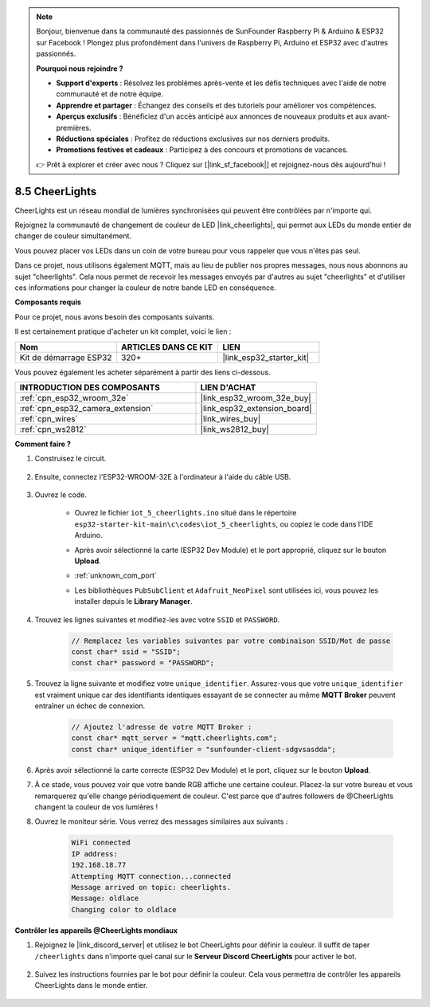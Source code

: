.. note::

    Bonjour, bienvenue dans la communauté des passionnés de SunFounder Raspberry Pi & Arduino & ESP32 sur Facebook ! Plongez plus profondément dans l'univers de Raspberry Pi, Arduino et ESP32 avec d'autres passionnés.

    **Pourquoi nous rejoindre ?**

    - **Support d'experts** : Résolvez les problèmes après-vente et les défis techniques avec l'aide de notre communauté et de notre équipe.
    - **Apprendre et partager** : Échangez des conseils et des tutoriels pour améliorer vos compétences.
    - **Aperçus exclusifs** : Bénéficiez d'un accès anticipé aux annonces de nouveaux produits et aux avant-premières.
    - **Réductions spéciales** : Profitez de réductions exclusives sur nos derniers produits.
    - **Promotions festives et cadeaux** : Participez à des concours et promotions de vacances.

    👉 Prêt à explorer et créer avec nous ? Cliquez sur [|link_sf_facebook|] et rejoignez-nous dès aujourd'hui !

.. _iot_cheerlights:

8.5 CheerLights
===============================

CheerLights est un réseau mondial de lumières synchronisées qui peuvent être contrôlées par n'importe qui.

Rejoignez la communauté de changement de couleur de LED |link_cheerlights|, qui permet aux LEDs du monde entier de changer de couleur simultanément.

Vous pouvez placer vos LEDs dans un coin de votre bureau pour vous rappeler que vous n'êtes pas seul.

Dans ce projet, nous utilisons également MQTT, mais au lieu de publier nos propres messages, nous nous abonnons au sujet "cheerlights". Cela nous permet de recevoir les messages envoyés par d'autres au sujet "cheerlights" et d'utiliser ces informations pour changer la couleur de notre bande LED en conséquence.

**Composants requis**

Pour ce projet, nous avons besoin des composants suivants.

Il est certainement pratique d'acheter un kit complet, voici le lien :

.. list-table::
    :widths: 20 20 20
    :header-rows: 1

    *   - Nom	
        - ARTICLES DANS CE KIT
        - LIEN
    *   - Kit de démarrage ESP32
        - 320+
        - |link_esp32_starter_kit|

Vous pouvez également les acheter séparément à partir des liens ci-dessous.

.. list-table::
    :widths: 30 20
    :header-rows: 1

    *   - INTRODUCTION DES COMPOSANTS
        - LIEN D'ACHAT

    *   - :ref:`cpn_esp32_wroom_32e`
        - |link_esp32_wroom_32e_buy|
    *   - :ref:`cpn_esp32_camera_extension`
        - |link_esp32_extension_board|
    *   - :ref:`cpn_wires`
        - |link_wires_buy|
    *   - :ref:`cpn_ws2812`
        - |link_ws2812_buy|


**Comment faire ?**

#. Construisez le circuit.

    .. image:: ../../img/wiring/iot_5_cheerlight_bb.png

#. Ensuite, connectez l'ESP32-WROOM-32E à l'ordinateur à l'aide du câble USB.

    .. image:: ../../img/plugin_esp32.png

#. Ouvrez le code.

    * Ouvrez le fichier ``iot_5_cheerlights.ino`` situé dans le répertoire ``esp32-starter-kit-main\c\codes\iot_5_cheerlights``, ou copiez le code dans l'IDE Arduino.
    * Après avoir sélectionné la carte (ESP32 Dev Module) et le port approprié, cliquez sur le bouton **Upload**.
    * :ref:`unknown_com_port`
    * Les bibliothèques ``PubSubClient`` et ``Adafruit_NeoPixel`` sont utilisées ici, vous pouvez les installer depuis le **Library Manager**.

        .. image:: img/mqtt_lib.png

    .. raw:: html

        <iframe src=https://create.arduino.cc/editor/sunfounder01/4fc7b0ff-db8e-4bf3-ad34-d68c1857794b/preview?embed style="height:510px;width:100%;margin:10px 0" frameborder=0></iframe>

#. Trouvez les lignes suivantes et modifiez-les avec votre ``SSID`` et ``PASSWORD``.

    .. code-block::  Arduino

        // Remplacez les variables suivantes par votre combinaison SSID/Mot de passe
        const char* ssid = "SSID";
        const char* password = "PASSWORD";

#. Trouvez la ligne suivante et modifiez votre ``unique_identifier``. Assurez-vous que votre ``unique_identifier`` est vraiment unique car des identifiants identiques essayant de se connecter au même **MQTT Broker** peuvent entraîner un échec de connexion.

    .. code-block::  Arduino

        // Ajoutez l'adresse de votre MQTT Broker :
        const char* mqtt_server = "mqtt.cheerlights.com";
        const char* unique_identifier = "sunfounder-client-sdgvsasdda";    

#. Après avoir sélectionné la carte correcte (ESP32 Dev Module) et le port, cliquez sur le bouton **Upload**.

#. À ce stade, vous pouvez voir que votre bande RGB affiche une certaine couleur. Placez-la sur votre bureau et vous remarquerez qu'elle change périodiquement de couleur. C'est parce que d'autres followers de @CheerLights changent la couleur de vos lumières !

#. Ouvrez le moniteur série. Vous verrez des messages similaires aux suivants :

    .. code-block:: 

        WiFi connected
        IP address: 
        192.168.18.77
        Attempting MQTT connection...connected
        Message arrived on topic: cheerlights. 
        Message: oldlace
        Changing color to oldlace

**Contrôler les appareils @CheerLights mondiaux**

#. Rejoignez le |link_discord_server| et utilisez le bot CheerLights pour définir la couleur. Il suffit de taper ``/cheerlights`` dans n'importe quel canal sur le **Serveur Discord CheerLights** pour activer le bot.

    .. image:: img/sp230511_163558.png

#. Suivez les instructions fournies par le bot pour définir la couleur. Cela vous permettra de contrôler les appareils CheerLights dans le monde entier.

    .. image:: img/sp230511_163849.png
